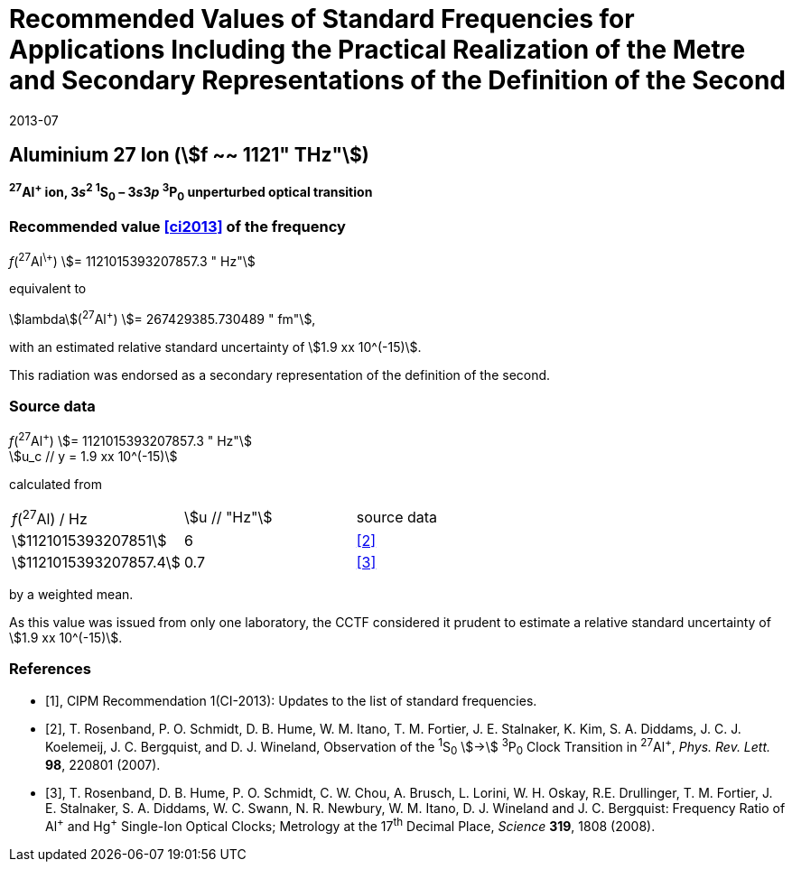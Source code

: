 = Recommended Values of Standard Frequencies for Applications Including the Practical Realization of the Metre and Secondary Representations of the Definition of the Second
:appendix: 2
:partnumber: 1
:edition: 9
:copyright-year: 2019
:language: en
:docnumber: 
:title-en: 
:title-fr: 
:doctype: guide
:parent-document: si-brochure.adoc
:committee-acronym: CCL-CCTF-WGFS
:committee-en: CCL-CCTF Frequency Standards Working Group
:si-aspect: m_c_deltanu
:docstage: in-force
:confirmed-date: 2013-06
:revdate: 2013-07
:docsubstage: 60
:imagesdir: images
:mn-document-class: bipm
:mn-output-extensions: xml,html,pdf,rxl
:local-cache-only:
:data-uri-image:

== Aluminium 27 Ion (stem:[f ~~ 1121" THz"])

*^27^Al^+^ ion, 3__s__^2^ ^1^S~0~ – 3__s__3__p__ ^3^P~0~ unperturbed optical transition*

=== Recommended value <<ci2013>> of the frequency

_f_(^27^Al^\+^) stem:[= 1121015393207857.3 " Hz"]

equivalent to

stem:[lambda](^27^Al^+^) stem:[= 267429385.730489 " fm"],

with an estimated relative standard uncertainty of stem:[1.9 xx 10^(-15)].

This radiation was endorsed as a secondary representation of the definition of the second.

=== Source data

[align=left]
_f_(^27^Al^+^) stem:[= 1121015393207857.3 " Hz"] +
stem:[u_c // y = 1.9 xx 10^(-15)]

calculated from

[%unnumbered]
[cols="<,^,^"]
|===
| _f_(^27^Al) / Hz | stem:[u // "Hz"] | source data
| stem:[1121015393207851] | 6 | <<rosenband2007>>
| stem:[1121015393207857.4] | 0.7 | <<rosenband2008>>
|===

by a weighted mean.

As this value was issued from only one laboratory, the CCTF considered it prudent to estimate a relative standard uncertainty of stem:[1.9 xx 10^(-15)].

[bibliography]
=== References

* [[[ci2013,1]]], CIPM Recommendation 1(CI-2013): Updates to the list of standard frequencies.

* [[[rosenband2007,2]]], T. Rosenband, P. O. Schmidt, D. B. Hume, W. M. Itano, T. M. Fortier, J. E. Stalnaker, K. Kim, S. A. Diddams, J. C. J. Koelemeij, J. C. Bergquist, and D. J. Wineland, Observation of the ^1^S~0~ stem:[->] ^3^P~0~ Clock Transition in ^27^Al^+^, _Phys. Rev. Lett._ *98*, 220801 (2007).

* [[[rosenband2008,3]]], T. Rosenband, D. B. Hume, P. O. Schmidt, C. W. Chou, A. Brusch, L. Lorini, W. H. Oskay, R.E. Drullinger, T. M. Fortier, J. E. Stalnaker, S. A. Diddams, W. C. Swann, N. R. Newbury, W. M. Itano, D. J. Wineland and J. C. Bergquist: Frequency Ratio of Al^\+^ and Hg^+^ Single-Ion Optical Clocks; Metrology at the 17^th^ Decimal Place, _Science_ *319*, 1808 (2008).